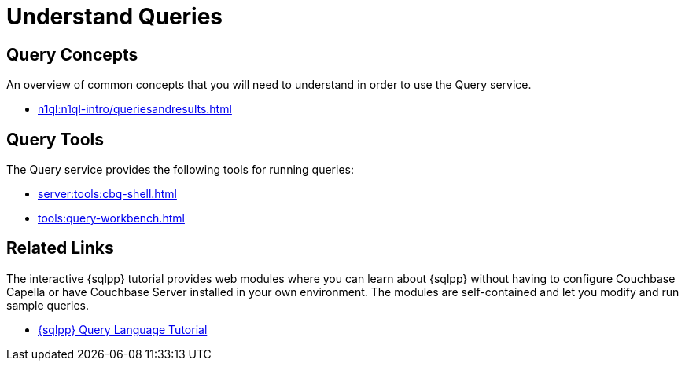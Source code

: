 = Understand Queries
:page-role: tiles -toc
:page-aliases: n1ql:tutorial.adoc
:!sectids:

// Pass through HTML styles for this page.

ifdef::basebackend-html[]
++++
<style type="text/css">
  /* Extend heading across page width */
  div.page-heading-title{
    flex-basis: 100%;
  }
</style>
++++
endif::[]

== Query Concepts

An overview of common concepts that you will need to understand in order to use the Query service.

* xref:n1ql:n1ql-intro/queriesandresults.adoc[]

== Query Tools

The Query service provides the following tools for running queries:

* xref:server:tools:cbq-shell.adoc[]
* xref:tools:query-workbench.adoc[]

== Related Links

The interactive {sqlpp} tutorial provides web modules where you can learn about {sqlpp} without having to configure Couchbase Capella or have Couchbase Server installed in your own environment.
The modules are self-contained and let you modify and run sample queries.

* https://query-tutorial.couchbase.com/tutorial/#1[{sqlpp} Query Language Tutorial^]

ifdef::flag-devex-cheatsheet[]

== {sqlpp} Cheat Sheet

The {sqlpp} cheat sheet provides a concise summary of the basic syntax elements of {sqlpp}.

* http://docs.couchbase.com/files/Couchbase-N1QL-CheatSheet.pdf[{sqlpp} Cheat Sheet^]

endif::flag-devex-cheatsheet[]
